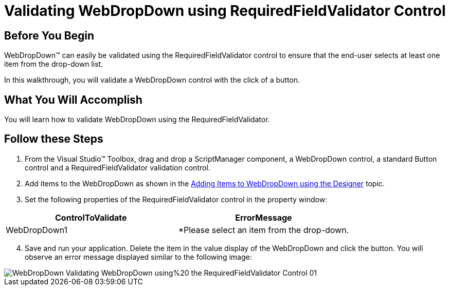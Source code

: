 ﻿////

|metadata|
{
    "name": "webdropdown-validating-webdropdown-using-requiredfieldvalidator-control",
    "controlName": ["WebDropDown"],
    "tags": ["Validation"],
    "guid": "{E0283648-D6D3-401C-B388-9C995C29E649}",  
    "buildFlags": [],
    "createdOn": "0001-01-01T00:00:00Z"
}
|metadata|
////

= Validating WebDropDown using RequiredFieldValidator Control

== Before You Begin

WebDropDown™ can easily be validated using the RequiredFieldValidator control to ensure that the end-user selects at least one item from the drop-down list.

In this walkthrough, you will validate a WebDropDown control with the click of a button.

== What You Will Accomplish

You will learn how to validate WebDropDown using the RequiredFieldValidator.

== Follow these Steps

[start=1]
. From the Visual Studio™ Toolbox, drag and drop a ScriptManager component, a WebDropDown control, a standard Button control and a RequiredFieldValidator validation control.
[start=2]
. Add items to the WebDropDown as shown in the link:webdropdown-getting-started-with-webdropdown.html[Adding Items to WebDropDown using the Designer] topic.
[start=3]
. Set the following properties of the RequiredFieldValidator control in the property window:

[options="header", cols="a,a"]
|====
|ControlToValidate|ErrorMessage

|WebDropDown1
|$$*$$Please select an item from the drop-down.

|====

[start=4]
. Save and run your application. Delete the item in the value display of the WebDropDown and click the button. You will observe an error message displayed similar to the following image:

image::images/WebDropDown_Validating_WebDropDown_using%20_the_RequiredFieldValidator_Control_01.png[]